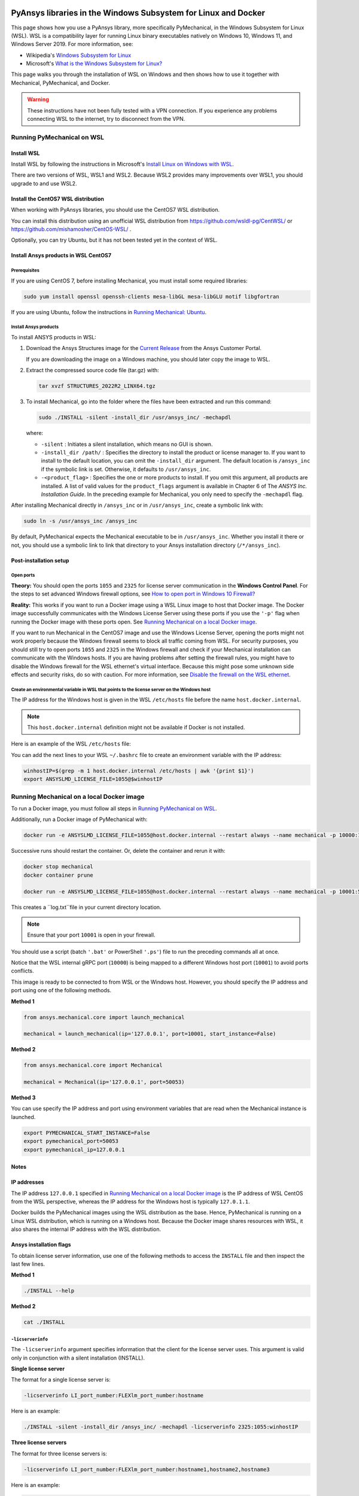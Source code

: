   .. _ref_guide_wsl:


PyAnsys libraries in the Windows Subsystem for Linux and Docker
###############################################################

This page shows how you use a PyAnsys library, more specifically PyMechanical,
in the Windows Subsystem for Linux (WSL). WSL is a compatibility layer for
running Linux binary executables natively on Windows 10, Windows 11, and
Windows Server 2019. For more information, see:

- Wikipedia's `Windows Subsystem for Linux`_
- Microsoft's `What is the Windows Subsystem for Linux?`_


.. _Windows Subsystem for Linux: https://en.wikipedia.org/wiki/Windows_Subsystem_for_Linux
.. _What is the Windows Subsystem for Linux?: https://docs.microsoft.com/en-us/windows/wsl/about

This page walks you through the installation of WSL on Windows and then
shows how to use it together with Mechanical, PyMechanical, and Docker.

.. warning::
   These instructions have not been fully tested with a VPN connection. If you
   experience any problems connecting WSL to the internet, try to disconnect from the VPN.


Running PyMechanical on WSL
***************************

Install WSL
============

Install WSL by following the instructions in Microsoft's `Install Linux on Windows with WSL`_.

.. _Install Linux on Windows with WSL: https://docs.microsoft.com/en-us/windows/wsl/install/

There are two versions of WSL, WSL1 and WSL2. Because WSL2 provides many improvements
over WSL1, you should upgrade to and use WSL2.


Install the CentOS7 WSL distribution
=====================================

When working with PyAnsys libraries, you should use the CentOS7 WSL distribution.

You can install this distribution using an unofficial WSL distribution from
`<https://github.com/wsldl-pg/CentWSL/>`_ or
`<https://github.com/mishamosher/CentOS-WSL/>`_ .

Optionally, you can try Ubuntu, but it has not been tested yet in the context of WSL.


Install Ansys products in WSL CentOS7
=====================================

Prerequisites
--------------
If you are using CentOS 7, before installing Mechanical, you must install some
required libraries:

.. code:: bash

   sudo yum install openssl openssh-clients mesa-libGL mesa-libGLU motif libgfortran


If you are using Ubuntu, follow the instructions in `Running Mechanical: Ubuntu <https://mechanical.docs.pyansys.com/getting_started/running_mechanical.html#ubuntu/>`_.


Install Ansys products
-----------------------

To install ANSYS products in WSL:

1. Download the Ansys Structures image for the `Current  Release
   <https://download.ansys.com/Current%20Release>`_ from the Ansys Customer Portal.
   
   If you are  downloading the image on a Windows machine, you should later copy the image to
   WSL.

2. Extract the compressed source code file (tar.gz) with:

   .. code:: bash

       tar xvzf STRUCTURES_2022R2_LINX64.tgz


3. To install Mechanical, go into the folder where the files have been extracted
   and run this command:

   .. code:: bash

       sudo ./INSTALL -silent -install_dir /usr/ansys_inc/ -mechapdl

   where:

   - ``-silent`` : Initiates a silent installation, which means no GUI is shown.
   - ``-install_dir /path/`` : Specifies the directory to install the product or
     license manager to. If you want to install to the default location, you can
     omit the ``-install_dir`` argument. The default location is ``/ansys_inc``
     if the symbolic link is set. Otherwise, it defaults to ``/usr/ansys_inc``.
   - ``-<product_flag>`` : Specifies the one or more products to install.
     If you omit this argument, all products are installed. A list of valid
     values for the ``product_flags`` argument is available in Chapter 6 of The
     *ANSYS Inc. Installation Guide*. In the preceding example for Mechanical, you
     only need to specify the ``-mechapdl`` flag.

After installing Mechanical directly in ``/ansys_inc`` or in ``/usr/ansys_inc``,
create a symbolic link with:

.. code:: bash

    sudo ln -s /usr/ansys_inc /ansys_inc

By default, PyMechanical expects the Mechanical executable to be in
``/usr/ansys_inc``. Whether you install it there or not, you should
use a symbolic link to link that directory to your Ansys installation
directory (``/*/ansys_inc``).


Post-installation setup
=======================

Open ports
----------

**Theory:** You should open the ports ``1055`` and ``2325`` for license server
communication in the **Windows Control Panel**. For the steps to set advanced
Windows firewall options, see `How to open port in Windows 10 Firewall?
<https://answers.microsoft.com/en-us/windows/forum/all/how-to-open-port-in-windows-10-firewall/f38f67c8-23e8-459d-9552-c1b94cca579a/>`_

**Reality:** This works if you want to run a Docker image using a WSL Linux image
to host that Docker image. The Docker image successfully communicates with the Windows
License Server using these ports if you use the ``'-p'`` flag when running the
Docker image with these ports open.  See `Running Mechanical on a local Docker
image`_.

If you want to run Mechanical in the CentOS7 image and use the Windows License
Server, opening the ports might not work properly because the Windows firewall
seems to block all traffic coming from WSL.  For security purposes, you should
still try to open ports ``1055`` and ``2325`` in the Windows firewall and check if your
Mechanical installation can communicate with the Windows hosts. If you are having
problems after setting the firewall rules, you might have to disable the Windows
firewall for the WSL ethernet's virtual interface. Because this might pose some
unknown side effects and security risks, do so with caution. For more information,
see `Disable the firewall on the WSL ethernet`_.


Create an environmental variable in WSL that points to the license server on the Windows host
---------------------------------------------------------------------------------------------

The IP address for the Windows host is given in the WSL ``/etc/hosts`` file before the name
``host.docker.internal``.

.. note::
   This ``host.docker.internal`` definition might not be available if Docker is
   not installed.

Here is an example of the WSL ``/etc/hosts`` file:

.. code-block:: bash
   :emphasize-lines: 11

   # This file is automatically generated by WSL.
   # To stop automatic generation of this file, add the following lines to the
   # ``/etc/wsl.conf`` file:
   #
   # [network]
   # generateHosts = false
   #
   127.0.0.1       localhost
   127.0.1.1       AAPDDqVK5WqNLve.win.ansys.com   AAPDDqVK5WqNLve

   192.168.0.12    host.docker.internal
   192.168.0.12    gateway.docker.internal
   127.0.0.1       kubernetes.docker.internal

   # The following lines are desirable for IPv6 capable hosts.
   ::1     ip6-localhost ip6-loopback
   fe00::0 ip6-localnet
   ff00::0 ip6-mcastprefix
   ff02::1 ip6-allnodes
   ff02::2 ip6-allrouters


You can add the next lines to your WSL ``~/.bashrc`` file to create an
environment variable with the IP address:

.. code:: bash

    winhostIP=$(grep -m 1 host.docker.internal /etc/hosts | awk '{print $1}')
    export ANSYSLMD_LICENSE_FILE=1055@$winhostIP


Running Mechanical on a local Docker image
******************************************

To run a Docker image, you must follow all steps in `Running PyMechanical on WSL`_.

Additionally, run a Docker image of PyMechanical with:

.. code:: pwsh

    docker run -e ANSYSLMD_LICENSE_FILE=1055@host.docker.internal --restart always --name mechanical -p 10000:10000 ghcr.io/pyansys/pymechanical/mechanical > log.txt

Successive runs should restart the container. Or, delete the container and rerun it with:

.. code:: pwsh

    docker stop mechanical
    docker container prune

    docker run -e ANSYSLMD_LICENSE_FILE=1055@host.docker.internal --restart always --name mechanical -p 10001:50052 ghcr.io/pyansys/pymechanical/mechanical > log.txt


This creates a ``log.txt``file in your current directory location.


.. note:: Ensure that your port ``10001`` is open in your firewall.

You should use a script (batch ``'.bat'`` or PowerShell ``'.ps'``) file
to run the preceding commands all at once.

Notice that the WSL internal gRPC port (``10000``) is being mapped to a
different Windows host port (``10001``) to avoid ports conflicts.

This image is ready to be connected to from WSL or the Windows host. However,
you should specify the IP address and port using one of the following methods.

**Method 1**

.. code:: python

    from ansys.mechanical.core import launch_mechanical

    mechanical = launch_mechanical(ip='127.0.0.1', port=10001, start_instance=False)

**Method 2**

.. code:: python

    from ansys.mechanical.core import Mechanical

    mechanical = Mechanical(ip='127.0.0.1', port=50053)

**Method 3**

You can use specify the IP address and port using environment variables that are read when
the Mechanical instance is launched.

.. code:: bash

    export PYMECHANICAL_START_INSTANCE=False
    export pymechanical_port=50053
    export pymechanical_ip=127.0.0.1


Notes
=====

IP addresses
============

The IP address ``127.0.0.1`` specified in `Running Mechanical on a local Docker image`_ is
the IP address of WSL CentOS from the WSL perspective, whereas the IP address for the Windows
host is typically ``127.0.1.1``.

Docker builds the PyMechanical images using the WSL distribution as the base. Hence, PyMechanical
is running on a Linux WSL distribution, which is running on a Windows host. Because the Docker image
shares resources with WSL, it also shares the internal IP address with the WSL distribution.


Ansys installation flags
========================

To obtain license server information, use one of the following methods to access the ``INSTALL`` file
and then inspect the last few lines.

**Method 1**

.. code:: bash

    ./INSTALL --help

**Method 2**

.. code:: bash

    cat ./INSTALL


``-licserverinfo``
------------------

The ``-licserverinfo`` argument specifies information that the client for the license server uses.
This argument is valid only in conjunction with a silent installation (INSTALL).

**Single license server**

The format for a single license server is:

.. code:: bash

   -licserverinfo LI_port_number:FLEXlm_port_number:hostname

Here is an example:

.. code:: bash

   ./INSTALL -silent -install_dir /ansys_inc/ -mechapdl -licserverinfo 2325:1055:winhostIP

**Three license servers**

The format for three license servers is:

.. code:: bash

   -licserverinfo LI_port_number:FLEXlm_port_number:hostname1,hostname2,hostname3

Here is an example:

.. code:: bash

   ./INSTALL -silent -install_dir /ansys_inc/ -mechapdl -licserverinfo 2325:1055:abc,def,xyz


``-lang``
---------

The ``-lang`` argument specifies the language to use for the installation of the product.


``-productfile``
----------------
You can specify an ```options``` file that lists the products that you want to
install. When you do so, you must use the ``-productfile`` argument to specify the
full path to this file.


IP addresses in WSL and the Windows host
========================================

**Theory:** You should be able to access the Windows host using the IP address
specified in the WSL ``/etc/hosts`` file. This IP address is typically ``127.0.1.1``.
This means that the local WSL IP address is ``127.0.0.1``.

**Reality:** It is almost impossible to use the IP address ``127.0.1.1`` to
connect to the Windows host. However, it is possible to use the ``host.docker.internal``
hostname in the same WSL ``/etc/hosts`` file. This is an IP address that is
randomly allocated, which is an issue when you define the license server. However,
updating the ``.bashrc`` file as mentioned earlier resolves this issue.



Disable the firewall on the WSL ethernet
========================================

There are two methods for disabling the firewall on the WSL ethernet.

**Method 1**

This method shows a notification:

.. code:: pwsh

    Set-NetFirewallProfile -DisabledInterfaceAliases "vEthernet (WSL)"

**Method 2**

This method does not show a notification:

.. code:: pwsh

    powershell.exe -Command "Set-NetFirewallProfile -DisabledInterfaceAliases \"vEthernet (WSL)\""


On Windows 10, you can use the `wsl-windows-toolbar-launcher <https://github.com/cascadium/wsl-windows-toolbar-launcher#firewall-rules/>`_
package to launching Linux native applications directly from Windows
with the standard Windows toolbar. Because the toolbar in Windows 11 differs, the README
file for this package explains how to run Microsoft's `PowerToys <https://github.com/microsoft/PowerToys>`_
package instead.

Port forwarding on Windows 10
=============================


Link ports between WSL and Windows
----------------------------------

.. code:: pwsh

    netsh interface portproxy add v4tov4 listenport=1055 listenaddress=0.0.0.0 connectport=1055 connectaddress=XXX.XX.XX.XX


View all forwards
-----------------
You can use this PowerShell command to view all forwards:

.. code:: pwsh

    netsh interface portproxy show v4tov4


Delete port forwarding
----------------------

.. code:: pwsh

    netsh interface portproxy delete v4tov4 listenport=1055 listenaddres=0.0.0.0 protocol=tcp


Reset Windows network adapters
==============================

.. code:: pwsh

    netsh int ip reset all
    netsh winhttp reset proxy
    ipconfig /flushdns
    netsh winsock reset


Restart the WSL service
=======================

.. code:: pwsh

    Get-Service LxssManager | Restart-Service

Stop all processes with a given name
====================================

.. code:: pwsh

   Get-Process "AnsysWBU" | Stop-Process


Install ``xvfb`` in CentOS7
===========================

If you want to replicate the CI/CD behavior, ``xvfb`` must be installed. For more
information, see the ``.ci`` folder.

.. code:: bash

   yum install xorg-x11-server-Xvfb

